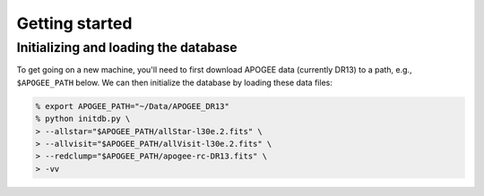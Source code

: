 ***************
Getting started
***************

Initializing and loading the database
=====================================

To get going on a new machine, you'll need to first download APOGEE data
(currently DR13) to a path, e.g., ``$APOGEE_PATH`` below. We can then initialize
the database by loading these data files:

.. code-block:: bash

    % export APOGEE_PATH="~/Data/APOGEE_DR13"
    % python initdb.py \
    > --allstar="$APOGEE_PATH/allStar-l30e.2.fits" \
    > --allvisit="$APOGEE_PATH/allVisit-l30e.2.fits" \
    > --redclump="$APOGEE_PATH/apogee-rc-DR13.fits" \
    > -vv

